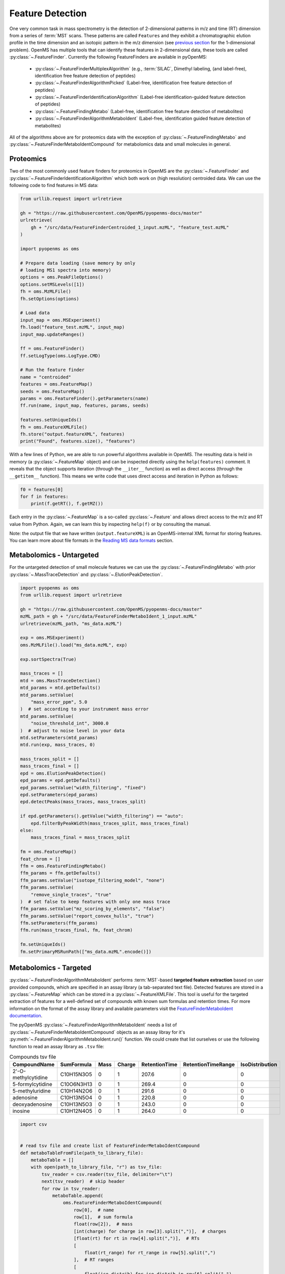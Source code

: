 Feature Detection
=================

One very common task in mass spectrometry is the detection of 2-dimensional
patterns in m/z and time (RT) dimension from a series of :term:`MS1` scans. These
patterns are called ``Features`` and they exhibit a chromatographic elution
profile in the time dimension and an isotopic pattern in the m/z dimension (see
`previous section <deisotoping.html>`_ for the 1-dimensional problem).
OpenMS has multiple tools that can identify these features in 2-dimensional
data, these tools are called :py:class:`~.FeatureFinder`.  Currently the following
FeatureFinders are available in pyOpenMS:

  - :py:class:`~.FeatureFinderMultiplexAlgorithm` (e.g., :term:`SILAC`, Dimethyl labeling, (and label-free), identification free feature detection of peptides)
  - :py:class:`~.FeatureFinderAlgorithmPicked` (Label-free, identification free feature detection of peptides)
  - :py:class:`~.FeatureFinderIdentificationAlgorithm` (Label-free identification-guided feature detection of peptides)
  - :py:class:`~.FeatureFindingMetabo` (Label-free, identification free feature detection of metabolites)
  - :py:class:`~.FeatureFinderAlgorithmMetaboIdent` (Label-free, identification guided feature detection of metabolites)

All of the algorithms above are for proteomics data with the exception of :py:class:`~.FeatureFindingMetabo` and :py:class:`~.FeatureFinderMetaboIdentCompound` for metabolomics data and small molecules in general.

Proteomics
******************************

Two of the most commonly used feature finders for proteomics in OpenMS are the :py:class:`~.FeatureFinder` and :py:class:`~.FeatureFinderIdentificationAlgorithm` which both work on (high
resolution) centroided data. We can use the following code to find features in MS data:

.. code-block:: python

  from urllib.request import urlretrieve

  gh = "https://raw.githubusercontent.com/OpenMS/pyopenms-docs/master"
  urlretrieve(
      gh + "/src/data/FeatureFinderCentroided_1_input.mzML", "feature_test.mzML"
  )

  import pyopenms as oms

  # Prepare data loading (save memory by only
  # loading MS1 spectra into memory)
  options = oms.PeakFileOptions()
  options.setMSLevels([1])
  fh = oms.MzMLFile()
  fh.setOptions(options)

  # Load data
  input_map = oms.MSExperiment()
  fh.load("feature_test.mzML", input_map)
  input_map.updateRanges()

  ff = oms.FeatureFinder()
  ff.setLogType(oms.LogType.CMD)

  # Run the feature finder
  name = "centroided"
  features = oms.FeatureMap()
  seeds = oms.FeatureMap()
  params = oms.FeatureFinder().getParameters(name)
  ff.run(name, input_map, features, params, seeds)

  features.setUniqueIds()
  fh = oms.FeatureXMLFile()
  fh.store("output.featureXML", features)
  print("Found", features.size(), "features")

With a few lines of Python, we are able to run powerful algorithms available in
OpenMS. The resulting data is held in memory (a :py:class:`~.FeatureMap` object) and can be
inspected directly using the ``help(features)`` comment. It reveals that the
object supports iteration (through the ``__iter__`` function) as well as direct
access (through the ``__getitem__`` function). This means we write code that uses direct access and iteration in
Python as follows:

.. code-block:: python

  f0 = features[0]
  for f in features:
      print(f.getRT(), f.getMZ())


Each entry in the :py:class:`~.FeatureMap` is a so-called :py:class:`~.Feature` and allows direct
access to the m/z and RT value from Python. Again, we can learn this by
inspecting ``help(f)`` or by consulting the manual.

Note: the output file that we have written (``output.featureXML``) is an
OpenMS-internal XML format for storing features. You can learn more about file
formats in the `Reading MS data formats <other_file_handling.html>`_ section.

Metabolomics - Untargeted
*************************

For the untargeted detection of small molecule features we can use the :py:class:`~.FeatureFindingMetabo` with prior :py:class:`~.MassTraceDetection` and :py:class:`~.ElutionPeakDetection`.

.. code-block:: python

  import pyopenms as oms
  from urllib.request import urlretrieve

  gh = "https://raw.githubusercontent.com/OpenMS/pyopenms-docs/master"
  mzML_path = gh + "/src/data/FeatureFinderMetaboIdent_1_input.mzML"
  urlretrieve(mzML_path, "ms_data.mzML")

  exp = oms.MSExperiment()
  oms.MzMLFile().load("ms_data.mzML", exp)

  exp.sortSpectra(True)

  mass_traces = []
  mtd = oms.MassTraceDetection()
  mtd_params = mtd.getDefaults()
  mtd_params.setValue(
      "mass_error_ppm", 5.0
  )  # set according to your instrument mass error
  mtd_params.setValue(
      "noise_threshold_int", 3000.0
  )  # adjust to noise level in your data
  mtd.setParameters(mtd_params)
  mtd.run(exp, mass_traces, 0)

  mass_traces_split = []
  mass_traces_final = []
  epd = oms.ElutionPeakDetection()
  epd_params = epd.getDefaults()
  epd_params.setValue("width_filtering", "fixed")
  epd.setParameters(epd_params)
  epd.detectPeaks(mass_traces, mass_traces_split)

  if epd.getParameters().getValue("width_filtering") == "auto":
      epd.filterByPeakWidth(mass_traces_split, mass_traces_final)
  else:
      mass_traces_final = mass_traces_split

  fm = oms.FeatureMap()
  feat_chrom = []
  ffm = oms.FeatureFindingMetabo()
  ffm_params = ffm.getDefaults()
  ffm_params.setValue("isotope_filtering_model", "none")
  ffm_params.setValue(
      "remove_single_traces", "true"
  )  # set false to keep features with only one mass trace
  ffm_params.setValue("mz_scoring_by_elements", "false")
  ffm_params.setValue("report_convex_hulls", "true")
  ffm.setParameters(ffm_params)
  ffm.run(mass_traces_final, fm, feat_chrom)

  fm.setUniqueIds()
  fm.setPrimaryMSRunPath(["ms_data.mzML".encode()])

Metabolomics - Targeted
***********************

:py:class:`~.FeatureFinderAlgorithmMetaboIdent` performs :term:`MS1`-based **targeted feature extraction** based on user provided compounds, which are
specified in an assay library (a tab-separated text file). Detected features are stored in a :py:class:`~.FeatureMap` which can be
stored in a :py:class:`~.FeatureXMLFile`. This tool is useful for the targeted extraction of features for a well-defined set of compounds
with known sum formulas and retention times.
For more information on the format of the assay library and available parameters visit the `FeatureFinderMetaboIdent documentation
<https://abibuilder.cs.uni-tuebingen.de/archive/openms/Documentation/release/latest/html/UTILS_FeatureFinderMetaboIdent.html>`_.


The pyOpenMS :py:class:`~.FeatureFinderAlgorithmMetaboIdent` needs a list of :py:class:`~.FeatureFinderMetaboIdentCompound` objects as an assay libray for it's
:py:meth:`~.FeatureFinderAlgorithmMetaboIdent.run()` function. We could create that list ourselves or use the following function to read an assay library as ``.tsv`` file:

.. csv-table:: Compounds tsv file
   :widths: 50 30 15 15 15 15 15 
   :header: "CompoundName", "SumFormula", "Mass", "Charge", "RetentionTime", "RetentionTimeRange", "IsoDistribution"

   "2'-O-methylcytidine", "C10H15N3O5",0,1,207.6,0,0
   "5-formylcytidine", "C10O6N3H13",0,1,269.4,0,0
   "5-methyluridine", "C10H14N2O6",0,1,291.6,0,0
   "adenosine","C10H13N5O4",0,1,220.8,0,0
   "deoxyadenosine","C10H13N5O3",0,1,243.0,0,0
   "inosine","C10H12N4O5",0,1,264.0,0,0

.. code-block:: python

  import csv


  # read tsv file and create list of FeatureFinderMetaboIdentCompound
  def metaboTableFromFile(path_to_library_file):
      metaboTable = []
      with open(path_to_library_file, "r") as tsv_file:
          tsv_reader = csv.reader(tsv_file, delimiter="\t")
          next(tsv_reader)  # skip header
          for row in tsv_reader:
              metaboTable.append(
                  oms.FeatureFinderMetaboIdentCompound(
                      row[0],  # name
                      row[1],  # sum formula
                      float(row[2]),  # mass
                      [int(charge) for charge in row[3].split(",")],  # charges
                      [float(rt) for rt in row[4].split(",")],  # RTs
                      [
                          float(rt_range) for rt_range in row[5].split(",")
                      ],  # RT ranges
                      [
                          float(iso_distrib) for iso_distrib in row[6].split(",")
                      ],  # isotope distributions
                  )
              )
      return metaboTable

Now we can use the following code to detect features with :py:class:`~.FeatureFinderAlgorithmMetaboIdent` and store them in a :py:class:`~.FeatureXMLFile`:

.. code-block:: python

  from urllib.request import urlretrieve
  import pyopenms as oms

  gh = "https://raw.githubusercontent.com/OpenMS/pyopenms-docs/master"
  mzML_path = gh + "/src/data/FeatureFinderMetaboIdent_1_input.mzML"
  urlretrieve(mzML_path, "ms_data.mzML")
  urlretrieve(
      gh + "/src/data/FeatureFinderMetaboIdent_1_input.tsv", "library.tsv"
  )

  # load ms data from mzML file into MSExperiment
  spectra = oms.MSExperiment()
  oms.MzMLFile().load("ms_data.mzML", spectra)

  # create FeatureFinderAlgorithmMetaboIdent and assign ms data
  ff = oms.FeatureFinderAlgorithmMetaboIdent()
  ff.setMSData(spectra)

  # read library generate a metabo table with compounds
  metabo_table = metaboTableFromFile("library.tsv")

  # FeatureMap to store results
  fm = oms.FeatureMap()

  # edit some parameters
  params = ff.getParameters()
  params[b"extract:mz_window"] = 5.0  # 5 ppm
  params[b"extract:rt_window"] = 20.0  # 20 seconds
  params[b"detect:peak_width"] = 3.0  # 3 seconds
  ff.setParameters(params)

  # run the FeatureFinderMetaboIdent with the metabo_table and mzML file path -> store results in fm
  ff.run(metabo_table, fm, mzML_path)

  # save FeatureMap to file
  oms.FeatureXMLFile().store("detected_features.featureXML", fm)

Note: the output file that we have written (``output.featureXML``) is an
OpenMS-internal XML format for storing features. You can learn more about file
formats in the `Reading MS data formats <other_file_handling.html>`_ section.

We can get a quick overview on the detected features by plotting them using the following function:

.. code-block:: python
    :linenos:

    import matplotlib.pyplot as plt

    def plotDetectedFeatures3D(path_to_featureXML):
      fm = oms.FeatureMap()
      fh = oms.FeatureXMLFile()
      fh.load(path_to_featureXML, fm)

      fig = plt.figure()
      ax = fig.add_subplot(111, projection="3d")

      for feature in fm:
          color = next(ax._get_lines.prop_cycler)["color"]
          # chromatogram data is stored in the subordinates of the feature
          for i, sub in enumerate(feature.getSubordinates()):
              retention_times = [
                  x[0] for x in sub.getConvexHulls()[0].getHullPoints()
              ]
              intensities = [
                  int(y[1]) for y in sub.getConvexHulls()[0].getHullPoints()
              ]
              mz = sub.getMetaValue("MZ")
              ax.plot(retention_times, intensities, zs=mz, zdir="x", color=color)
              if i == 0:
                  ax.text(
                      mz,
                      retention_times[0],
                      max(intensities) * 1.02,
                      feature.getMetaValue("label"),
                      color=color,
                  )

      ax.set_ylabel("time (s)")
      ax.set_xlabel("m/z")
      ax.set_zlabel("intensity (cps)")
      plt.show()

.. image:: img/ffmid_graph.png
